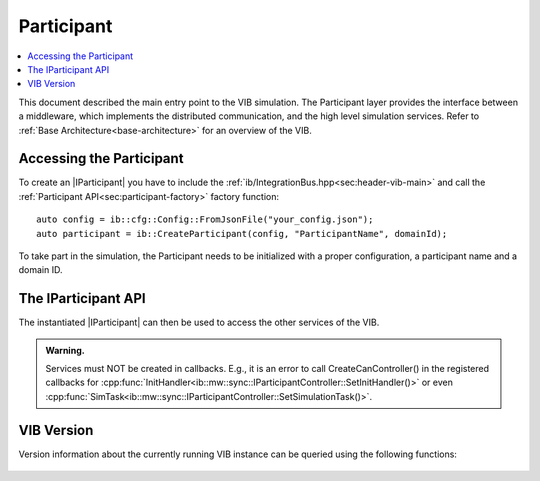=============
Participant
=============

.. contents:: :local:
   :depth: 1

This document described the main entry point to the VIB simulation.
The Participant layer provides the interface between a middleware, which implements
the distributed communication, and the high level simulation services.
Refer to :ref:`Base Architecture<base-architecture>` for an overview of the VIB.

.. |IParticipant| replace:: :cpp:class:`IParticipant<ib::mw::IParticipant>` 

Accessing the Participant
~~~~~~~~~~~~~~~~~~~~~~~~
To create an |IParticipant| you have to include the 
:ref:`ib/IntegrationBus.hpp<sec:header-vib-main>` and call the :ref:`Participant API<sec:participant-factory>`
factory function::

    auto config = ib::cfg::Config::FromJsonFile("your_config.json");
    auto participant = ib::CreateParticipant(config, "ParticipantName", domainId);

To take part in the simulation, the Participant needs to be initialized with a proper
configuration, a participant name and a domain ID.

.. _sec:iparticipant-api:

The IParticipant API
~~~~~~~~~~~~~~~~~~~

The instantiated |IParticipant| can then be used to access the other services
of the VIB.

.. admonition:: Warning.

    Services must NOT be created in callbacks. E.g., it is an error to call
    CreateCanController() in the registered callbacks for
    :cpp:func:`InitHandler<ib::mw::sync::IParticipantController::SetInitHandler()>`
    or even
    :cpp:func:`SimTask<ib::mw::sync::IParticipantController::SetSimulationTask()>`.


.. doxygenclass:: ib::mw::IParticipant
   :members:


VIB Version
~~~~~~~~~~~
Version information about the currently running VIB instance
can be queried using the following functions:

    .. doxygenfunction:: ib::version::Major()

    .. doxygenfunction:: ib::version::Minor()

    .. doxygenfunction:: ib::version::Patch()

    .. doxygenfunction:: ib::version::String()

    .. doxygenfunction:: ib::version::BuildNumber()

    .. doxygenfunction:: ib::version::SprintNumber()

    .. doxygenfunction:: ib::version::SprintName()

    .. doxygenfunction:: ib::version::GitHash()

..          
..
..    .. doxygenstruct:: ib::mw::EndpointAddress
..       :members:
..

